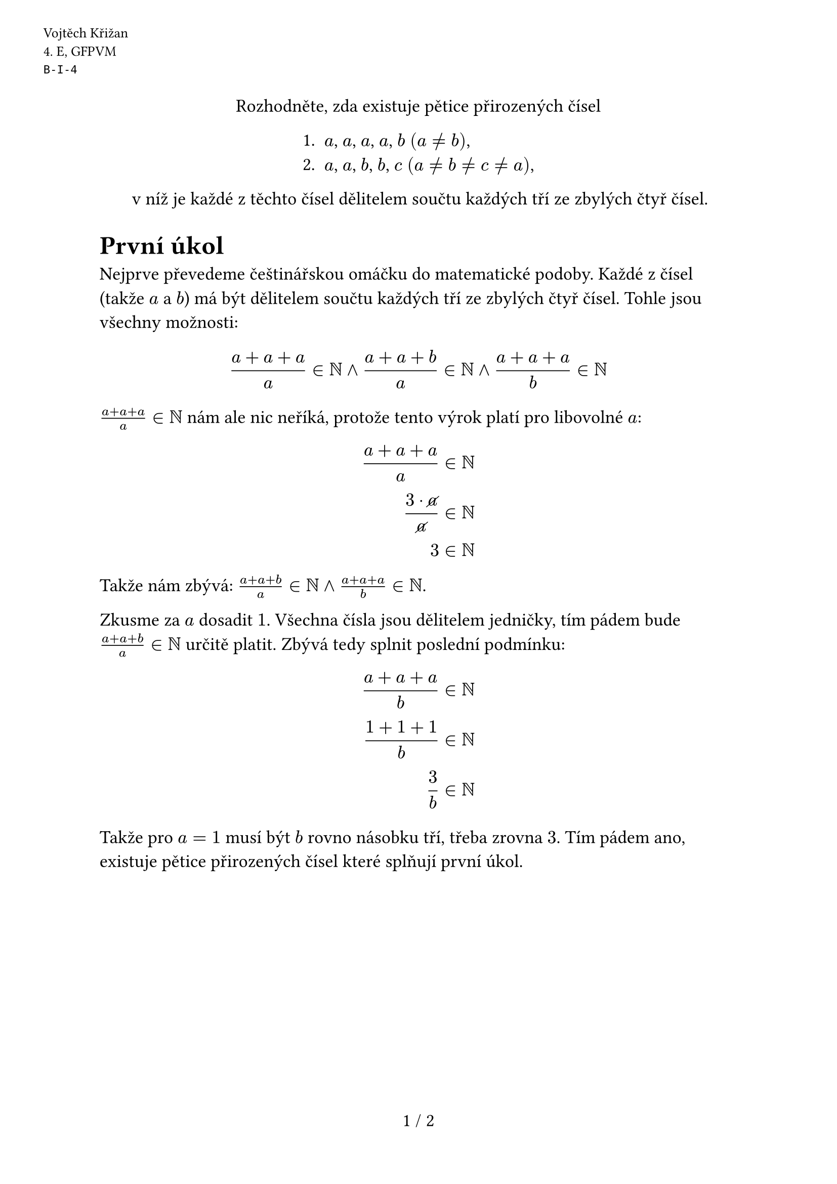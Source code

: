 #set text(size: 13pt)
#set page(
  numbering: "1 / 1",
  header: [
    #set text(10pt)
    #place(dx: -40pt, dy: 20pt)[
      Vojtěch Křižan \
      \4. E, GFPVM \
      `B-I-4`
    ]
  ],
)

#let colorBlue(x) = text(fill: blue, $#x$)

#align(center)[
  Rozhodněte, zda existuje pětice přirozených čísel

  #block(
    align(left)[
      + $a$, $a$, $a$, $a$, $b$ $(a != b)$,
      + $a$, $a$, $b$, $b$, $c$ $(a != b != c != a)$,
    ]
  )

  v níž je každé z těchto čísel dělitelem součtu každých tří ze zbylých čtyř čísel.
]

= První úkol

Nejprve převedeme češtinářskou omáčku do matematické podoby. Každé z čísel (takže $a$ a $b$) má být dělitelem součtu každých tří ze zbylých čtyř čísel. Tohle jsou všechny možnosti:

$ (a+a+a)/a in NN and (a+a+b)/a in NN and (a+a+a)/b in NN $

$(a+a+a)/a in NN$ nám ale nic neříká, protože tento  výrok platí pro libovolné $a$:

$
  (a + a + a) / a &in NN \
  (3 dot cancel(a)) / cancel(a) &in NN \
  3 &in NN \
$

Takže nám zbývá: $(a+a+b)/a in NN and (a+a+a)/b in NN$.

Zkusme za $a$ dosadit $1$. Všechna čísla jsou dělitelem jedničky, tím pádem bude $(a+a+b)/a in NN$ určitě platit. Zbývá tedy splnit poslední podmínku:

$
  (a+a+a)/b &in NN \
  (1+1+1)/b &in NN \
  3 / b &in NN \
$

Takže pro $a=1$ musí být $b$ rovno násobku tří, třeba zrovna $3$. Tím pádem ano, existuje pětice přirozených čísel které splňují první úkol.

#pagebreak()

= Drsný Důkaz Dělitenosti (DDD)

Nechť $a,n,x in NN and x \/ n in NN$.

$
  (a+x)/n &in NN \
  a/n + x/n &in NN \
$

Když přičteme k libovolnému číslu (tady $a/n$) přirozené číslo (tady $x/n$), tak se nezmění přirozenost původního čísla ($a/n$), tím pádem můžeme $x/n$ vyškrtnout. Zůstává nám:

$ a/n &in NN $

Takže *číslo $(a+x)$ je dělitené $n$ právě tehdy když je $a$ dělitené $n$*.

= Druhý úkol

Zkusme začít podobnou strategií i u úkolu druhého. Nejprve si rozepišme zadání. Všechna čísla v množině $M_n$ jsou dělitená $n$.

$
  M_a&= {a+b+b, b+b+c, a+b+c } = {a+2b, 2b+c, a+b+c} \
  M_b &= {a+a+b, a+a+c, a+b+c} = {2a+b, 2a+c, a+b+c} \
  M_c &= {a+a+b, a+b+b} = {2a+b, a+2b} \
$

Podle DDD můžeme naše množiny zredukovat. Pokud je v množině $M_x$ prvek ve formě $(a+x)$, tak ho můžeme nahradit $a$.

$
  M_a &= {colorBlue(a+2b), 2b+c, colorBlue(a+b+c)} = {colorBlue(2b), 2b+c, colorBlue(b+c)} \
  M_b &= {colorBlue(2a+b), 2a+c, colorBlue(a+b+c)} = {colorBlue(2a), 2a+c, colorBlue(a+c)} \
$

DDD zopakujeme ještě jednou. Zde například u $M_a$ vidíme, že uvnitř je $2b$, tím pádem $2b$ je dělitené $a$, takže můžeme $(2b+c)$ vyměnit za $c$.

$
  M_a &= {2b, colorBlue(2b+c), b+c} = {2b, colorBlue(c), b+c} \
  M_b &= {2a, colorBlue(2a+c), a+c} = {2a, colorBlue(c), a+c} \
$

Do třetice použijeme DDD.

$
  M_a &= {2b, c, colorBlue(b+c)} = {2a, c, colorBlue(b)} \
  M_b &= {2a, c, colorBlue(a+c)} = {2a, c, colorBlue(a)} \
$

Tady už můžeme vidět, že $a$ má být dělitené $b$, a zároveň $b$ má být dělitené $a$. Tahle situace může nastat pouze když $a=b$. V zadání je ale napsané $a!=b$, tím pádem pětice čísel, která by splňovala podmínky druhého úkolu, neexistuje.
